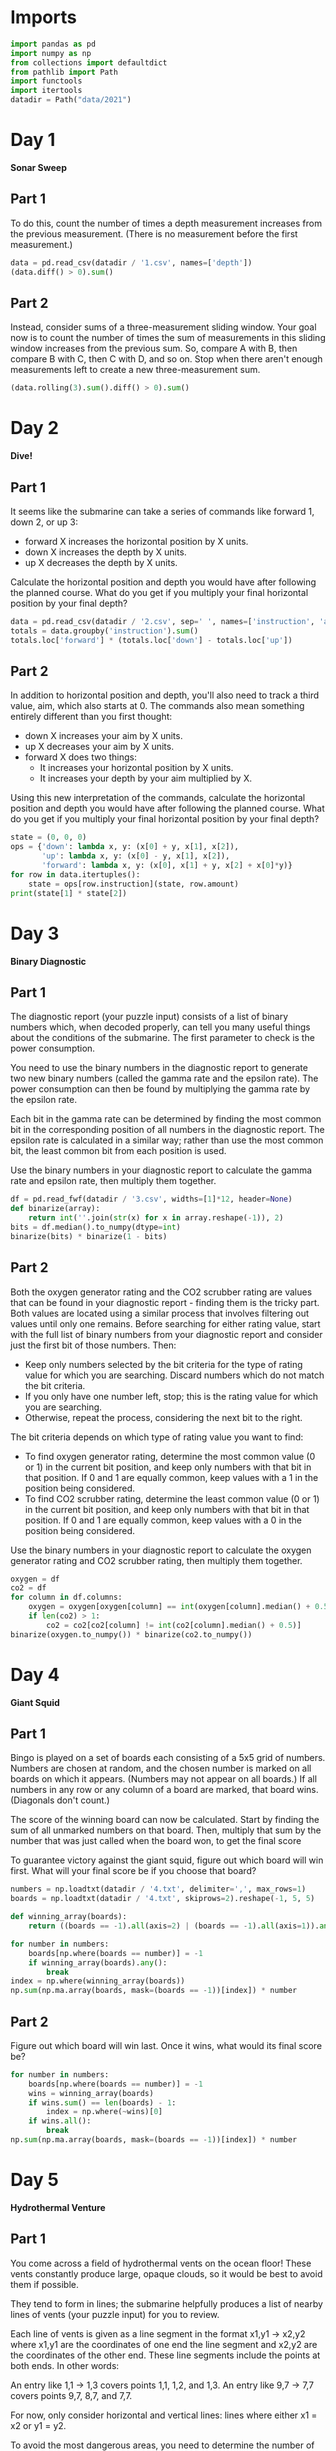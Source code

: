 #+PROPERTY: header-args:jupyter-python  :session aoc :kernel python
#+PROPERTY: header-args    :pandoc t

* Imports
#+begin_src jupyter-python
import pandas as pd
import numpy as np
from collections import defaultdict
from pathlib import Path
import functools
import itertools
datadir = Path("data/2021")
#+end_src

* Day 1
*Sonar Sweep*
** Part 1
To do this, count the number of times a depth measurement increases from the previous measurement. (There is no measurement before the first measurement.)
#+begin_src jupyter-python
  data = pd.read_csv(datadir / '1.csv', names=['depth'])
  (data.diff() > 0).sum()
#+end_src

** Part 2
Instead, consider sums of a three-measurement sliding window.  Your goal now is to count the number of times the sum of measurements in this sliding window increases from the previous sum. So, compare A with B, then compare B with C, then C with D, and so on. Stop when there aren't enough measurements left to create a new three-measurement sum.
#+begin_src jupyter-python
(data.rolling(3).sum().diff() > 0).sum()
#+end_src

* Day 2
*Dive!*
** Part 1
It seems like the submarine can take a series of commands like forward 1, down 2, or up 3:

    - forward X increases the horizontal position by X units.
    - down X increases the depth by X units.
    - up X decreases the depth by X units.

Calculate the horizontal position and depth you would have after following the planned course. What do you get if you multiply your final horizontal position by your final depth?
#+begin_src jupyter-python
  data = pd.read_csv(datadir / '2.csv', sep=' ', names=['instruction', 'amount'])
  totals = data.groupby('instruction').sum()
  totals.loc['forward'] * (totals.loc['down'] - totals.loc['up'])
#+end_src

** Part 2
In addition to horizontal position and depth, you'll also need to track a third value, aim, which also starts at 0. The commands also mean something entirely different than you first thought:

    - down X increases your aim by X units.
    - up X decreases your aim by X units.
    - forward X does two things:
        - It increases your horizontal position by X units.
        - It increases your depth by your aim multiplied by X.

Using this new interpretation of the commands, calculate the horizontal position and depth you would have after following the planned course. What do you get if you multiply your final horizontal position by your final depth?
#+begin_src jupyter-python
  state = (0, 0, 0)
  ops = {'down': lambda x, y: (x[0] + y, x[1], x[2]),
         'up': lambda x, y: (x[0] - y, x[1], x[2]),
         'forward': lambda x, y: (x[0], x[1] + y, x[2] + x[0]*y)}
  for row in data.itertuples():
      state = ops[row.instruction](state, row.amount)
  print(state[1] * state[2])
#+end_src

* Day 3
*Binary Diagnostic*
** Part 1
The diagnostic report (your puzzle input) consists of a list of binary numbers which, when decoded properly, can tell you many useful things about the conditions of the submarine. The first parameter to check is the power consumption.

You need to use the binary numbers in the diagnostic report to generate two new binary numbers (called the gamma rate and the epsilon rate). The power consumption can then be found by multiplying the gamma rate by the epsilon rate.

Each bit in the gamma rate can be determined by finding the most common bit in the corresponding position of all numbers in the diagnostic report. The epsilon rate is calculated in a similar way; rather than use the most common bit, the least common bit from each position is used.

Use the binary numbers in your diagnostic report to calculate the gamma rate and epsilon rate, then multiply them together.

#+begin_src jupyter-python
df = pd.read_fwf(datadir / '3.csv', widths=[1]*12, header=None)
def binarize(array):
    return int(''.join(str(x) for x in array.reshape(-1)), 2)
bits = df.median().to_numpy(dtype=int)
binarize(bits) * binarize(1 - bits)
#+end_src

** Part 2
Both the oxygen generator rating and the CO2 scrubber rating are values that can be found in your diagnostic report - finding them is the tricky part. Both values are located using a similar process that involves filtering out values until only one remains. Before searching for either rating value, start with the full list of binary numbers from your diagnostic report and consider just the first bit of those numbers. Then:

    - Keep only numbers selected by the bit criteria for the type of rating value for which you are searching. Discard numbers which do not match the bit criteria.
    - If you only have one number left, stop; this is the rating value for which you are searching.
    - Otherwise, repeat the process, considering the next bit to the right.

The bit criteria depends on which type of rating value you want to find:

    - To find oxygen generator rating, determine the most common value (0 or 1) in the current bit position, and keep only numbers with that bit in that position. If 0 and 1 are equally common, keep values with a 1 in the position being considered.
    - To find CO2 scrubber rating, determine the least common value (0 or 1) in the current bit position, and keep only numbers with that bit in that position. If 0 and 1 are equally common, keep values with a 0 in the position being considered.

Use the binary numbers in your diagnostic report to calculate the oxygen generator rating and CO2 scrubber rating, then multiply them together.

#+begin_src jupyter-python
oxygen = df
co2 = df
for column in df.columns:
    oxygen = oxygen[oxygen[column] == int(oxygen[column].median() + 0.5)]
    if len(co2) > 1:
        co2 = co2[co2[column] != int(co2[column].median() + 0.5)]
binarize(oxygen.to_numpy()) * binarize(co2.to_numpy())
#+end_src

* Day 4
*Giant Squid*

** Part 1
Bingo is played on a set of boards each consisting of a 5x5 grid of numbers. Numbers are chosen at random, and the chosen number is marked on all boards on which it appears. (Numbers may not appear on all boards.) If all numbers in any row or any column of a board are marked, that board wins. (Diagonals don't count.)

The score of the winning board can now be calculated. Start by finding the sum of all unmarked numbers on that board. Then, multiply that sum by the number that was just called when the board won, to get the final score

To guarantee victory against the giant squid, figure out which board will win first. What will your final score be if you choose that board?

#+begin_src jupyter-python
  numbers = np.loadtxt(datadir / '4.txt', delimiter=',', max_rows=1)
  boards = np.loadtxt(datadir / '4.txt', skiprows=2).reshape(-1, 5, 5)

  def winning_array(boards):
      return ((boards == -1).all(axis=2) | (boards == -1).all(axis=1)).any(axis=1)

  for number in numbers:
      boards[np.where(boards == number)] = -1
      if winning_array(boards).any():
          break
  index = np.where(winning_array(boards))
  np.sum(np.ma.array(boards, mask=(boards == -1))[index]) * number
#+end_src

** Part 2
Figure out which board will win last. Once it wins, what would its final score be?

#+begin_src jupyter-python
  for number in numbers:
      boards[np.where(boards == number)] = -1
      wins = winning_array(boards)
      if wins.sum() == len(boards) - 1:
          index = np.where(~wins)[0]
      if wins.all():
          break
  np.sum(np.ma.array(boards, mask=(boards == -1))[index]) * number
#+end_src

* Day 5
*Hydrothermal Venture*
** Part 1
You come across a field of hydrothermal vents on the ocean floor! These vents constantly produce large, opaque clouds, so it would be best to avoid them if possible.

They tend to form in lines; the submarine helpfully produces a list of nearby lines of vents (your puzzle input) for you to review.

Each line of vents is given as a line segment in the format x1,y1 -> x2,y2 where x1,y1 are the coordinates of one end the line segment and x2,y2 are the coordinates of the other end. These line segments include the points at both ends. In other words:

    An entry like 1,1 -> 1,3 covers points 1,1, 1,2, and 1,3.
    An entry like 9,7 -> 7,7 covers points 9,7, 8,7, and 7,7.

For now, only consider horizontal and vertical lines: lines where either x1 = x2 or y1 = y2.

To avoid the most dangerous areas, you need to determine the number of points where at least two lines overlap.

Consider only horizontal and vertical lines. At how many points do at least two lines overlap?
#+begin_src jupyter-python
  data = pd.read_csv(datadir / '5.txt', names=['x1', 'middle', 'y2'])
  data[['y1', 'x2']] = data['middle'].apply(lambda x: pd.Series(x.split('->')).astype('int'))
  grid = np.zeros((1000, 1000))

  def endpoints_to_line(x1, x2, y1, y2):
      steps = max(abs(x1 - x2), abs(y1- y2))
      delta = np.array([np.sign(x2 - x1), np.sign(y2 - y1)])
      points = [np.array([x1, y1]) + delta * n for n in range(steps + 1)]
      return tuple(np.array(points).T.tolist())

  on_axis = data[(data['x1'] == data['x2']) | (data['y1'] == data['y2'])]
  for row in on_axis.itertuples():
      grid[endpoints_to_line(row.x1, row.x2, row.y1, row.y2)] += 1

  (grid > 1).sum()
#+end_src

** Part 2
Unfortunately, considering only horizontal and vertical lines doesn't give you the full picture; you need to also consider diagonal lines.

Consider all of the lines. At how many points do at least two lines overlap?
#+begin_src jupyter-python
  skewed = data[(data['x1'] != data['x2']) & (data['y1'] != data['y2'])]
  for row in skewed.itertuples():
      grid[endpoints_to_line(row.x1, row.x2, row.y1, row.y2)] += 1

  (grid > 1).sum()
#+end_src

* Day 6
*Lanternfish*

** Part 1
Although you know nothing about this specific species of lanternfish, you make some guesses about their attributes. Surely, each lanternfish creates a new lanternfish once every 7 days.

However, this process isn't necessarily synchronized between every lanternfish - one lanternfish might have 2 days left until it creates another lanternfish, while another might have 4. So, you can model each fish as a single number that represents the number of days until it creates a new lanternfish.

Furthermore, you reason, a new lanternfish would surely need slightly longer before it's capable of producing more lanternfish: two more days for its first cycle.

A lanternfish that creates a new fish resets its timer to 6, not 7 (because 0 is included as a valid timer value). The new lanternfish starts with an internal timer of 8 and does not start counting down until the next day.

Realizing what you're trying to do, the submarine automatically produces a list of the ages of several hundred nearby lanternfish (your puzzle input).

Each day, a 0 becomes a 6 and adds a new 8 to the end of the list, while each other number decreases by 1 if it was present at the start of the day.

Find a way to simulate lanternfish. How many lanternfish would there be after 80 days?
#+begin_src jupyter-python
  data = np.loadtxt(datadir / '6.txt', delimiter=',', dtype=int)
  population, _ = np.histogram(data, range(10))
  transition_matrix = np.roll(np.eye(9, dtype=int), 1, axis=1)
  transition_matrix[6, 0] = 1
  (np.linalg.matrix_power(transition_matrix, 80) @ population).sum()
#+end_src

** Part 2
Suppose the lanternfish live forever and have unlimited food and space. Would they take over the entire ocean?

How many lanternfish would there be after 256 days?
#+begin_src jupyter-python
    (np.linalg.matrix_power(transition_matrix, 256) @ population).sum()
#+end_src

* Day 7
*The Treachery of Whales*
** Part 1
A giant whale has decided your submarine is its next meal, and it's much faster than you are. There's nowhere to run!

Suddenly, a swarm of crabs (each in its own tiny submarine - it's too deep for them otherwise) zooms in to rescue you! They seem to be preparing to blast a hole in the ocean floor; sensors indicate a massive underground cave system just beyond where they're aiming!

The crab submarines all need to be aligned before they'll have enough power to blast a large enough hole for your submarine to get through. However, it doesn't look like they'll be aligned before the whale catches you! Maybe you can help?

There's one major catch - crab submarines can only move horizontally.

You quickly make a list of the horizontal position of each crab (your puzzle input). Crab submarines have limited fuel, so you need to find a way to make all of their horizontal positions match while requiring them to spend as little fuel as possible.

Each change of 1 step in horizontal position of a single crab costs 1 fuel.

Determine the horizontal position that the crabs can align to using the least fuel possible. How much fuel must they spend to align to that position?
#+begin_src jupyter-python
  data = np.loadtxt(datadir / '7.csv', delimiter=',', dtype=int)
  np.abs(data - np.median(data)).sum()
#+end_src

** Part 2
The crabs don't seem interested in your proposed solution. Perhaps you misunderstand crab engineering?

As it turns out, crab submarine engines don't burn fuel at a constant rate. Instead, each change of 1 step in horizontal position costs 1 more unit of fuel than the last: the first step costs 1, the second step costs 2, the third step costs 3, and so on.

Determine the horizontal position that the crabs can align to using the least fuel possible so they can make you an escape route! How much fuel must they spend to align to that position?
#+begin_src jupyter-python
  def cost(position):
      delta = np.abs(data - position)
      return ((delta) * (delta + 1) / 2).sum()

  options = [cost(int(data.mean())), cost(int(data.mean() + 0.5))]
  min(options)
#+end_src

* Day 8
*Seven Segment Search*
** Part 1
#+begin_src jupyter-python
  with open(datadir / '8.txt', encoding='utf8') as f:
      data = f.readlines()
  segments = [line.split("|")[1].strip().split() for line in data]
  mylen = np.vectorize(len)
  np.isin(mylen(segments), [2, 3, 4, 7]).sum()
#+end_src

** Part 2
This is an obvious task for constraint programming. It feels a bit like cheating, so I'll see if I can come up with a home-grown approach at a later stage. I'll start by describing the segment pattern of each digit. I'm deliberately using numbers for the segment positions and letters for the segment names so that I don't get confused.


The solution below works, but it's fairly slow.
#+begin_src jupyter-python
  import constraint
  digits = {
      (1,2,3,5,6,7):   0,
      (3,6):           1,
      (1,3,4,5,7):     2,
      (1,3,4,6,7):     3,
      (2,3,4,6):       4,
      (1,2,4,6,7):     5,
      (1,2,4,5,6,7):   6,
      (1,3,6):         7,
      (1,2,3,4,5,6,7): 8,
      (1,2,3,4,6,7):   9,
  }

  def generate_constraint(display_string):
      segments = [candidate for candidate in digits.keys() if len(candidate) == len(display_string)]
      def inner(a, b, c, d, e, f, g):
          scope = locals()
          variables = [eval(x, scope) for x in display_string]
          for value in segments:
              if set(variables) == set(value):
                  return True
      return inner
  total = 0
  for line in data:
      clues = line.replace(" | ", " ").split()
      output = line.split(" | ")[1].split()
      problem = constraint.Problem()
      problem.addVariables("abcdefg", range(1, 8))
      problem.addConstraint(constraint.AllDifferentConstraint())
      for item in clues:
          problem.addConstraint(generate_constraint(item), 'abcdefg')
      solution = problem.getSolutions()[0]
      total += int(''.join(str(digits[tuple(sorted(solution[x] for x in number))]) for number in output))

  total
#+end_src

We can be a bit cleverer than this by exploiting the structure in our data.

We know that every digit occurs before the pipe for every row in our input.

 Using that, we can immediately identify segment 1, segments {36} segments {24} and segments {57}.

 The three five segment numbers let us disambiguate {147}, {25}, {36}. 147 occur in every group, 25 in only 1 and 36 in two

 The three six segment numbers let us disambiguate {1267}, {345}.

 1 is the segment present in 3 but not in 2.
 2 is the segment present in 4, not present in 2, and present in every 6
 3 is the segment present in 2 which is not present in every 6
 4 is the segment present in 4, not present in 2, and not present in every 6
 5 is the segment not present in 4 which only occurs once in 5
 6 is the segment which is present in 2 and is present in every 6
 7 is the segment present in every 5, not present in every 6, not present in 4

 It's not super elegant, and I kind of prefer just using the generalised constraints programming.

* Day 9
*Smoke Basin*
** Part 1
#+begin_src jupyter-python
  data = pd.read_fwf(datadir / '9.txt', widths=[1]*100, header=None).to_numpy()
  data = np.pad(data, pad_width=1, mode='constant', constant_values=9)
  mask = ((data < np.roll(data, -1, axis=0))
          & (data < np.roll(data, 1, axis=0))
          & (data < np.roll(data, -1))
          & (data < np.roll(data, 1)))
  np.ma.array(data + 1, mask=~mask).sum()
#+end_src

** Part 2
#+begin_src jupyter-python
  def up(x, y): return x, y + 1
  def down(x, y): return x, y - 1
  def left(x, y): return x - 1, y
  def right(x, y): return x + 1, y
  moves = [up, down, left, right]

  def basin(x ,y):
      visited = np.zeros(data.shape, dtype=bool)
      neighbors = [(x, y)]
      result = 0
      while neighbors:
          x, y = neighbors.pop()
          if data[x, y] == 9 or visited[x, y]:
              continue
          result += 1
          visited[x, y] = True
          for move in moves:
              new_x, new_y = move(x, y)
              if not visited[new_x, new_y]:
                  neighbors.append((new_x, new_y))
      return result
  low_points = zip(*np.where(mask))
  sizes = list(map(lambda x: basin(*x), low_points))
  print(np.product(sorted(sizes)[-3:]))
#+end_src

* Day 10
*Syntax Scoring*
** Part 1

#+begin_src jupyter-python
  with open(datadir / '10.txt', encoding='utf8') as f:
      lines = f.readlines()

  pairs = ["[]", "()", "<>", "{}"]

  def normalize(string):
      old_string = string
      while True:
          for pair in pairs:
              string = string.replace(pair, "")
          if string == old_string:
              break
          old_string = string
      return string

  scores = {")": 3, "]": 57, "}": 1197, ">": 25137}
  total = 0
  for line in lines:
      normalized = normalize(line)
      indices = np.array([normalized.find(pair[1]) for pair in pairs])
      if (indices == -1).all():
          continue
      index = min(index for index in indices if index != -1)
      total += scores[normalized[index]]
  print(total)
#+end_src


** Part 2

#+begin_src jupyter-python
  delimiters = " ([{<"
  scores = []
  for line in lines:
      normalized = normalize(line.strip())
      indices = np.array([normalized.find(pair[1]) for pair in pairs])
      if (indices != -1).any():
          continue
      scores.append(functools.reduce(lambda x, y: 5 * x + delimiters.find(y), normalized[::-1], 0))
  int(np.median(scores))
#+end_src

* Day 11: Dumbo Octopus
** Part 1
#+begin_src jupyter-python
    def find_neighbors(x, y):
        return ((x - 1, x - 1, x - 1, x, x, x + 1, x + 1, x + 1),
                (y - 1, y, y + 1, y - 1, y + 1, y - 1, y, y + 1))

    def step(board):
      board += 1
      flashed = np.zeros(board.shape, dtype=bool)
      indices = list(zip(*np.where(board > 9)))
      while indices:
          x, y = indices.pop()
          if flashed[x, y]:
              continue
          flashed[x, y] = True
          neighbors = find_neighbors(x, y)
          board[neighbors] += 1
          for neighbor in zip(*neighbors):
              if board[neighbor] > 9:
                  indices.append(neighbor)
      board[np.where(flashed)] = 0
      return flashed.sum()

    result = 0
    data = pd.read_fwf(datadir / '11.txt', widths=[1]*10, header=None).to_numpy(dtype=float)
    data = np.pad(data, pad_width=1, mode='constant', constant_values=-np.inf)
    arr = data.copy()
    for i in range(100):
        result += step(arr)
    print(result)

#+end_src

** Part 2
#+begin_src jupyter-python
  count = 0
  arr = data.copy()
  while arr[1:-1, 1:-1].sum() > 0:
      step(arr)
      count += 1
  count

#+end_src

* Day 12
*Passage Pathing*
** Part 1
#+begin_src jupyter-python
  def flatten(mylist):
      return (element for sublist in mylist for element in sublist)

  def edges_to_tree(edges, repeat_visits = 0):
      tree = defaultdict(set)
      for e1, e2 in edges:
          tree[e1].add(e2)
          tree[e2].add(e1)
      return tree

  def remove_node(tree, node):
      tree = tree.copy()
      neighbors = tree[node]
      del tree[node]
      for neighbor in neighbors:
          tree[neighbor] = tree[neighbor] - set([node])
      return tree

  def paths(tree, node, end):
      if node == end:
          return [(end,)]
      if not tree[node]:
          return []
      new_tree = tree if node == node.upper() else remove_node(tree, node)
      return [(node,) + x for x in flatten([paths(new_tree, neighbor, end) for neighbor in tree[node]])]


  with open(datadir / "12.txt", encoding="utf8") as f:
      data = f.readlines()
  edges = [line.strip().split("-") for line in data]
  tree = edges_to_tree(edges)
  len(paths(tree, "start", "end"))

#+end_src

** Part 2
#+begin_src jupyter-python
  def paths(tree):
      def inner(subtree, node, end, state):
          if node == end:
              return [(end,)]
          if not subtree[node]:
              return []
          new_tree = subtree if node == node.upper() else remove_node(subtree, node)
          tail = [inner(new_tree, neighbor, end, state) for neighbor in subtree[node]]
          if state == 1 and node != "start":
              tail += [inner(subtree, neighbor, end, 0) for neighbor in subtree[node]]
          return [(node,) + x for x in flatten(tail)]

      return inner(tree, "start", "end", 1)
  len(set(paths(tree)))
#+end_src

* Day 13
*Transparent Origami*
** Part 1

#+begin_src jupyter-python
  start = np.loadtxt(datadir / '13.txt', delimiter=',', dtype=int)
  arr = np.zeros(start.max(axis=0) + 1, dtype=bool)
  arr[start[:, 0], start[:, 1]] = 1

  top  = arr[:655]
  bottom = arr[656:]
  bottom = np.pad(bottom, ((0, top.shape[0] - bottom.shape[0]), (0, 0)))
  print((top | np.flip(bottom, 0)).sum())
#+end_src

** Part 2
#+begin_src jupyter-python
  replacement = np.vectorize(lambda x: "#" if x else " ")
  instructions = ["x=655", "y=447", "x=327", "y=223", "x=163", "y=111", "x=81", "y=55", "x=40", "y=27", "y=13", "y=6"]
  for instruction in instructions:
      direction, position = instruction.split("=")
      position = int(position)
      arr = arr.T if direction == "y" else arr
      top = arr[:position]
      bottom = arr[position + 1:]
      if top.shape[0] < bottom.shape[0]:
          top = np.pad(top, ((bottom.shape[0] - top.shape[0], 0), (0, 0)))
      else:
          bottom = np.pad(bottom, ((0, top.shape[0] - bottom.shape[0]), (0, 0)))
      arr = np.flip(bottom, 0) | top
      arr = arr.T if direction == "y" else arr
  for row in replacement(arr.T):
      print(''.join(row))

#+end_src

* Day 14
*Extended Polymerization*

Here's another puzzle that seems tailor made for a transition matrix based approach. We are given an initial state, and a set of rules for producing the next state from the current state. The rules are all phrased in terms of pairs, so we should work in the basis of pairs of elements.

A rule like CH -> B should be interpreted as state "CH" produces states "CB" and "BH" in the next generation.

** Part 1
#+begin_src jupyter-python
  state_string = "VCOPVNKPFOOVPVSBKCOF"
  with open(datadir / '14.txt', encoding='utf8') as f:
      data = f.readlines()
  transition_elements = ''.join(line.strip().replace(" -> ", "") for line in data)
  elements = sorted(set(state_string + transition_elements))
  n = len(elements)
  def encode(pair):
      return elements.index(pair[0]) * n + elements.index(pair[1])
  initial_pairs = [encode(state_string[i:i+2]) for i in range(len(state_string) - 1)]
  initial_state = np.zeros(n ** 2, dtype=np.int64)
  for pair in initial_pairs:
      initial_state[pair] += 1
  transition_matrix = np.zeros((n**2, n**2), dtype=np.int64)
  for line in data:
      source, target = line.strip().split(" -> ")
      transition_matrix[encode(source), encode(source[0] + target)] = 1
      transition_matrix[encode(source), encode(target + source[1])] = 1

  def count(state):
      result = defaultdict(int)
      result[state_string[0]] += 1
      result[state_string[-1]] += 1
      for index, number in enumerate(state):
          result[elements[int(index % n)]] += number
          result[elements[int(index // n)]] += number
      return {k : int(v / 2) for k, v in result.items()}

  totals = count(initial_state.T @ (np.linalg.matrix_power(transition_matrix, 10)))
  pd.Series(totals).max() - pd.Series(totals).min()
#+end_src

** Part 2
#+begin_src jupyter-python
  totals = count(initial_state.T @ (np.linalg.matrix_power(transition_matrix, 40)))
  pd.Series(totals).max() - pd.Series(totals).min()
#+end_src

* Day 15
*Chiton*
This is a shortest path search, which I really don't remember how to do. Here goes nothing
#+begin_src jupyter-python
  data = pd.read_fwf(datadir / '15.txt', widths=[1]*100, header=None).to_numpy(dtype=float)
  data = np.pad(data, 1, constant_values = np.inf)
  auxiliary = np.zeros(data.shape)
  start = (1, 1)
  def get_neighbors(x, y):
      coords = [(x-1, y), (x + 1, y), (x, y - 1), (x, y + 1)]
      return[[data[coord], coord] for coord in coords]
  neighbors = sorted(get_neighbors(*start), key=lambda x: x[0])
  while neighbors:
      cost, (x, y) = neighbors.pop(0)
      if auxiliary[x, y]:
          continue
      auxiliary[x, y] = cost
      new_neighbors = [[cell[0] + cost, cell[1]] for cell in get_neighbors(x, y)]
      neighbors = sorted(neighbors + new_neighbors, key = lambda x: x[0])
      neighbors = [x for x in neighbors if x[0] < np.inf]
      if x == -2 and y == -2:
          break
  auxiliary[-2, -2]
#+end_src

This worked, but is almost too slow for part 2, which runs in about 60 s. Oh well
#+begin_src jupyter-python
  data = pd.read_fwf(datadir / '15.txt', widths=[1]*100, header=None).to_numpy(dtype=float)
  x, y = data.shape
  arr = np.zeros([5  * x, 5 * y])
  for i in range(5):
      for j in range(5):
          arr[i * x: (i + 1) * x, j * y : (j + 1) * y] = data + i + j
  def get_neighbors(x, y):
      coords = [(x-1, y), (x + 1, y), (x, y - 1), (x, y + 1)]
      return[[arr[coord], coord] for coord in coords]
  arr = ((arr - 1) % 9) + 1
  arr = np.pad(arr, 1, constant_values = np.inf)
  start = (1, 1)
  neighbors = sorted(get_neighbors(*start), key=lambda x: x[0])
  auxiliary = np.zeros(arr.shape)
  while neighbors:
      cost, (x, y) = neighbors.pop(0)
      if auxiliary[x, y]:
          continue
      auxiliary[x, y] = cost
      new_neighbors = [[cell[0] + cost, cell[1]] for cell in get_neighbors(x, y)]
      neighbors = sorted(neighbors + new_neighbors, key = lambda x: x[0])
      neighbors = [x for x in neighbors if x[0] < np.inf]
  auxiliary[-2, -2]
#+end_src

* Day 16
*Packet Decoder*

#+begin_src jupyter-python
  nybbles = {hex(i)[2:]: bin(i)[2:].rjust(4, '0') for i in range(16)}
  def parse(bitstring):
      if len(bitstring) == 0 or set(bitstring) == set("0"):
          return 0, 0
      version = int(bitstring[:3], 2)
      offset = 3
      type_id = int(bitstring[offset:offset + 3], 2)
      offset +=  3
      if type_id == 4:
          while True:
              chunk = bitstring[offset:offset + 5]
              offset += 5
              if chunk[0] != "1":
                  break
          return version, offset
      kind = bitstring[offset]
      offset += 1
      if kind == "0":
          length = int(bitstring[offset: offset + 15], 2)
          offset += 15
          target = offset + length
          while offset != target:
              dv, do = parse(bitstring[offset:])
              version += dv
              offset += do
          return version, target
      if kind == "1":
          n_operators = int(bitstring[offset: offset + 11], 2)
          offset += 11
          for i in range(n_operators):
              dv, do = parse(bitstring[offset:])
              version += dv
              offset += do
          return version, offset

  with open (datadir / '16.txt') as f:
      data = f.readline().strip()
  # data = "A0016C880162017C3686B18A3D4780"
  bits = ''.join(nybbles[x.lower()] for x in data)
  parse(bits)
#+end_src

For part 2, we have to completely ignore the version number and actually do something with the data associated with each packet. Actually moving through the packet happens in the same way, but what we have to do at each level is sufficiently different that it's not worth it to try and reuse the parsing function.

#+begin_src jupyter-python
  def evaluate_one_packet(bitstring):
      offset = 3
      type_id = int(bitstring[offset:offset + 3], 2)
      offset +=  3
      if type_id == 4:
          result = ""
          while True:
              chunk = bitstring[offset:offset + 5]
              result += chunk[1:]
              offset += 5
              if chunk[0] == "0":
                  break
          return int(result, 2), offset
      kind = bitstring[offset]
      offset += 1
      operands = []
      if kind == "0":
          length = int(bitstring[offset: offset + 15], 2)
          offset += 15
          target = offset + length
          while offset < target:
              operand, do = evaluate_one_packet(bitstring[offset:])
              operands.append(operand)
              offset += do
      elif kind == "1":
          n_operators = int(bitstring[offset: offset + 11], 2)
          offset += 11
          for i in range(n_operators):
              operand, do = evaluate_one_packet(bitstring[offset:])
              operands.append(operand)
              offset += do
      operators = [sum, np.product, min, max,
                   None,
                   lambda x: x[0] > x[1], lambda x: x[0] < x[1], lambda x: x[0] == x[1]]
      return operators[type_id](operands), offset
  print(evaluate_one_packet(bits)[0])
#+end_src

* Day 17
*Trick Shot*
** Part 1
First pen and paper solution for this year.

Things to note:

1. x and y are completely decoupled
2. There exists a time velocity x_0 such that the probe will be within the target area for all t > some t_i
3. As long as the up velocity is greater than this, then by the time the probe reaches the baseline in y, it will have stopped in x.
4. The arc up and down is symmetric; a probe launched from y=0 at t=0 with v=v0 will hit y=0 at t=2v0 + 1
5. This probe will have velocity (-v0 - 1) at that point
6. If  -v0 - 1 < bottom of target, then the probe will entirely miss the target in the next step
7. The greater v0 is, the higher the probe will go; ymax = ½ v0 (v0 + 1)
8. So we just set -v0 - 1 = -126 => v0 = 125
9. So ymax = 125 * 126 / 2 = 7875.
10. ∎

** Part 2

#+begin_src jupyter-python
  xmin, xmax =  217, 240
  ymin, ymax = -126, -69
  parabola = lambda v, t: (t * v - int(t * (t - 1) / 2))

  time_map = defaultdict(list)
  for vy in range(ymin, -ymin):
      for time in [t for t in range(1, 3 - 2*ymin) if parabola(vy, t) in range(ymin, ymax + 1)]:
          time_map[time].append(vy)

  def x_times(vx):
      times = [t for t in range(1, vx) if parabola(vx, t) in range(xmin, xmax + 1)]
      if vx - 1 in times:
          times += list(range(max(times) + 1, max(time_map.keys()) + 1))
      return times

  result = []
  for vx in range(int(0.5 + np.sqrt(0.25 + 2 * xmin)), xmax + 1):
      times = x_times(vx)
      for time in times:
          for vy in time_map[time]:
              result.append((vx, vy))
  print(len(set(result)))
#+end_src

* Day 18
*Snailfish*
** Part 1
#+begin_src jupyter-python

  def to_node(thing, depth):
      if isinstance(thing, int):
          return thing
      elif isinstance(thing, Pair):
          for node in thing.traverse():
              node.depth += 1
          return thing
      else:
          return Pair(thing[0], thing[1], depth+1)

  class Pair:
      def __init__(self, left, right, depth=0):
          self.depth = depth
          self.left = to_node(left, depth)
          self.right = to_node(right, depth)

      def leftmost(self):
          return self if isinstance(self.left, int) else self.left.leftmost()

      def rightmost(self):
          return self if isinstance(self.right, int) else self.right.rightmost()

      def sum(self):
          left = self.left if isinstance(self.left, int) else self.left.sum()
          right = self.right if isinstance(self.right, int) else self.right.sum()
          return 3*left + 2*right

      def traverse(self):
          left = [] if isinstance(self.left, int) else self.left.traverse()
          right = [] if isinstance(self.right, int) else self.right.traverse()
          return left + [self] + right

      def reduce(self):
          while True:
              altered = False
              altered = self.explode()
              if not altered:
                  altered = self.split()
                  if not altered:
                      return self

      def split(self):
          for node in self.traverse():
              for d in ['left', 'right']:
                  val  = getattr(node, d)
                  if isinstance(val, int) and val >= 10:
                      setattr(node, d, Pair(val // 2, val // 2 + val % 2, node.depth + 1))
                      return True
          return False

      def explode(self):
          traversal = self.traverse()
          for idx, node in enumerate(traversal):
              if node.depth == 4:
                  if idx == len(traversal) - 1:
                      parent = traversal[idx - 1]
                      direction = "right"
                  elif traversal[idx + 1].left == node:
                      parent = traversal[idx + 1]
                      direction = "left"
                  else:
                      parent = traversal[idx - 1]
                      direction = "right"
                  setattr(parent, direction, 0)
                  if idx != 0:
                      if isinstance(traversal[idx - 1].left, int):
                          traversal[idx - 1].left += node.left
                      else:
                          left_neighbor = traversal[idx -1].left.rightmost()
                          left_neighbor.right += node.left

                  if idx != len(traversal) - 1:
                      if isinstance(traversal[idx + 1].right, int):
                          traversal[idx + 1].right += node.right
                      else:
                          right_neighbor = traversal[idx + 1].right.leftmost()
                          right_neighbor.left += node.right
                  return True
          return False

  snumbers = []
  with open(datadir / '18.txt') as f:
      for line in f:
          snumbers.append(eval(line.strip()))
  result = Pair(*snumbers[0])
  for snumber in snumbers[1:]:
      result = Pair(result, Pair(*snumber)).reduce()
  print(result.sum())
#+end_src

** Part 2
#+begin_src jupyter-python
  import itertools
  maxval = 0
  for left, right in itertools.permutations(snumbers, 2):
      total = (Pair(left, right).reduce()).sum()
      maxval = total if total > maxval else maxval
  maxval
#+end_src

* Day 19
*Beacon Scanner*

We'll start by generating the 24 rotation matrices. There are six possible ways of permuting the axes, and eight possible sign conventions. Half of the sign conventions will be left-handed, so we discard them
#+begin_src jupyter-python
  rotations = []
  for permutation in (itertools.permutations([0,1,2], 3)):
      arr = np.zeros((3, 3), dtype=int)
      arr[np.array([0,1,2]), permutation] = 1
      for sign in itertools.product([-1, 1], repeat=3):
          rotation = arr.copy() * sign
          if np.linalg.det(rotation) > 0:
              rotations.append(rotation)
#+end_src

Then we find overlapping scanners in the input and populate a map (x, y) with the matrices to convert from y coordinates to x coordinates
#+begin_src jupyter-python
  from scipy.spatial.distance import pdist, squareform
  foo = open(datadir / '19.txt').read()[:-1]
  scanners = foo.split('\n\n')
  scanners = [np.array([list(map(int, line.split(','))) for line in scanner.split('\n')[1:]], dtype=int) for scanner in scanners]

  distances = [squareform(pdist(scanner)) for scanner in scanners]
  mapping = {}
  for a, b in itertools.combinations(range(len(scanners)), 2):
      pairs = []
      d0 = distances[a]
      d1 = distances[b]
      for i in range(len(d0)):
          for j in range(len(d1)):
              if len(np.intersect1d(d1[j], d0[i])) >= 12:
                  pairs.append((i, j))
      pairs = np.array(pairs)
      if len(pairs) < 12:
          continue
      x0 = scanners[a][pairs[:, 0]]
      y0 = scanners[b][pairs[:, 1]]
      for rotation in rotations:
          c = x0[0] - y0[0] @ rotation
          if (x0[1:] == (y0[1:] @ rotation + c)).all():
              mapping[(a, b)] = [rotation, c]
              mapping[(b, a)] = [rotation.T, -c @ rotation.T]
              break


#+end_src

We do some linear algebra to extend this map to all the scanners
#+begin_src jupyter-python
  while True:
      done = True
      for x in range(len(scanners)):
          columns = [pair[1] for pair in mapping.keys() if pair[0] == x]
          for y, z in itertools.combinations(columns, 2):
              if (y, z) not in mapping:
                  done = False
                  Q1, a1 = mapping[(x, y)]
                  Q2, a2 = mapping[(x, z)]
                  mapping[(z, y)] = [Q1 @ Q2.T, (a1 - a2) @ Q2.T]
                  mapping[(y, z)] = [Q2 @ Q1.T, (a2 - a1) @ Q1.T]
      if done:
          break
#+end_src

And then we convert all the initial coordinates to one representation and find its length
#+begin_src jupyter-python
  coords = [tuple(x) for x in scanners[0]]
  for idx in range(1, len(scanners)):
      Q, a = mapping[0, idx]
      coords += [tuple(x) for x in (np.array(scanners[idx]) @ Q + a)]
  print(len(set(coords)))
#+end_src

** Part 2
What is the largest Manhattan distance between any two scanners?
#+begin_src jupyter-python
  maxval = 0
  for i, j in itertools.combinations(range(len(scanners)), 2):
      total = sum(abs(mapping[(i, j)][1]))
      if total > maxval:
          maxval = total
  maxval
#+end_src

* Day 20
*Trench Map*
** Part 1 and 2
#+begin_src jupyter-python
  data = open(datadir / '20.txt').read()
  pixel_map = {".": 0, "#": 1}
  key, array = data.split('\n\n')
  key = np.array([pixel_map[x] for x in key.strip()], dtype=bool)
  new = np.array([[pixel_map[x] for x in line.strip()] for line in array.split('\n')[:-1]])
  for n in range(1, 51):
      old = np.pad(new, 2, constant_values = (n % 2 == 0))
      new = old.copy()
      for i in range(1, len(old) - 1):
          for j in range(1, len(old) - 1):
              index = sum((2 ** np.arange(9)) * old[i-1:i+2, j-1:j+2].ravel()[::-1] )
              new[i, j] = key[index]
      new = new[1:-1, 1:-1]
      if n == 2 or n == 50:
          print(new.sum())
#+end_src

* Day 21
*Dirac Dice*
** Part 1
Players take turns moving. On each player's turn, the player rolls the die three times and adds up the results. Then, the player moves that many times forward around the track.

After each player moves, they increase their score by the value of the space their pawn stopped on. Players' scores start at 0. The game immediately ends as a win for any player whose score reaches at least 1000.

Play a practice game using the deterministic 100-sided die. The moment either player wins, what do you get if you multiply the score of the losing player by the number of times the die was rolled during the game?
#+begin_src jupyter-python
  positions, scores, count = [4, 6], [0, 0], 0

  def step_one(position, score, count):
      position = (position + 3 * count + 5) % 10 + 1
      return position, score + position, count + 3

  i = 0
  while max(scores) < 1000:
      positions[i], scores[i % 2], count = step_one(positions[i%2], scores[i%2], count)
      i = 1 - i
  count * min(scores)
#+end_src

** Part 2
A second compartment opens, this time labeled Dirac dice. Out of it falls a single three-sided die.

Rolling this die splits the universe into three copies: one where the outcome of the roll was 1, one where it was 2, and one where it was 3.

The game is played the same as before, although to prevent things from getting too far out of hand, the game now ends when either player's score reaches at least 21.

#+begin_src jupyter-python
  states = {((4, 0), (6, 0)): 1}
  wins = [0, 0]
  # The frequency table for the 3x3 dice
  rolls = [0, 0, 0, 1, 3, 6, 7, 6, 3, 1]
  def step_one(states, player):
      new_states = defaultdict(int)
      for state in states:
          for step in range(3, 10):
              new_position = ((state[player][0] + step) - 1) % 10 + 1
              new_score = state[player][1] + new_position
              if new_score >= 21:
                  wins[player] += states[state] * rolls[step]
              else:
                  new_state = list(state)
                  new_state[player] = (new_position, new_score)
                  new_states[tuple(new_state)] += states[state] * rolls[step]
      return new_states, wins

  i = 0
  while states:
      states, wins = step_one(states, i)
      i = 1 - i

  max(wins)
#+end_src

* Day 22
*Reactor Reboot*
** Part 1

The first part can be solved trivially by using numpy's indexing
#+begin_src jupyter-python
  offset = 50
  board = np.zeros((101, 101, 101), dtype=int)

  def parse_line(line):
      command, line = line.split(" ")
      indices = [x.split("..") for x in line.strip().split(",")]
      return command, [[int(x[0][2:]), int(x[1]) + 1] for x in indices]

  lines = open(datadir / "22.txt").readlines()
  commands = [parse_line(line) for line in lines]
  values = {"on": 1, "off": 0}
  maxval = 0
  for command, indices in commands:
      idx = np.ravel(indices) + offset
      if max(abs(idx)) > maxval:
          maxval = max(abs(idx))
      if (idx < 0).any() or (idx > 100).any():
          continue
      board[idx[0]:idx[1], idx[2]:idx[3], idx[4]:idx[5]] = values[command]
  board.sum()
#+end_src

** Part 2

The above approach doesn't work for part two since the field of play is too large; we have ~ 100k elements in each direction, which give ~10**15 elements in total; far too much to keep in memory.

The first step is to realise that the vast majority of the empty space is never touched -- so there's no reason to store all those zeros.

What we can do instead is to store a set containing only the coordinates which are turned on. Turning on more coordinates corresponds to making the union with the new coordinate, while turning off coordinates is a set difference. This automatically accounts for not lighting coordinates which are already lit, and not turning off coordinates which are already off.

Unfortunately, this is still too memory intensive -- from the example solution, we see that at the end of the process, 2,758,514,936,282,235 coordinates are on, which is way too many to store individually.

We need an approach that only looks at corners of cuboids, and doesn't need to store the individual coordinates at all.

If there were only "on" instructions, we could use the inclusion-exclusion principle, along with the fact that the intersection of two cuboids is always another cuboid, or empty.

That is, the volume lit by one "on" instruction is just the volume of the cuboid it represents. The volume lit by two is the sum of the volumes of each, minus the volume of their intersection. The volume lit by three is:

- The volume of the individual cuboids
- Minus the volume of all the pairwise intersections
- Plus the volume of the triple intersection

And this extends to the general case. The volume lit after the n^th instruction, N, is:

The volume lit after the (n-1)th instruction plus the volume of N, minus the sum of the volumes of the pairwise intersection of N with all previous instructions, plus the sum of the volumes of intersection of N with all previously calculated pairs, and so on.

Turning a cuboid off is equivalent to removing the intersection between it and all the other cuboids from the sum, and then accounting for the double counting by adding back the triple intersections etc. But that's the same as we're doing for the positive cuboid, except for the off cuboid we never add the volume of the individual cuboid

We're going to need a way of calculating the intersection of two cuboids. But that's just the intersection of 3 pairs of lines, since the cuboids are axis-aligned. And we can intersect two line segments and hence two cuboids as follows
#+begin_src jupyter-python
def intersect_segments(x1, x2):
    pair = [max(x1[0], x2[0]), min(x1[1], x2[1])]
    return pair if pair[1] > pair[0] else False

def intersect_cuboids(c1, c2):
    result = [intersect_segments(*pair) for pair in zip(c1, c2)]
    return result if all(result) else False
#+end_src

The segments were originally given as closed intervals, but the parsing converted them to open intervals. The length of each is thus the endpoint minus the starting point. The volume of a cuboid is just the product the three lengths:
#+begin_src jupyter-python
  def cuboid_volume(cuboid):
      return np.product([[line[1] - line[0]] for line in cuboid])
#+end_src

The approach we'll take is to process the list of instructions sequentially, calculating the various intersections as we go. They'll go in a list where the first element represents the positive terms, and the second represents the negative terms. The final score is then just the sum of the positive values minus the sum of the negative values

 Putting it all together gives the follwing. For each instruction, we intersect with all previous cuboids, and swap the signs. If it's an "on" instruction, we also add the whole region to the list of positive volumes.
#+begin_src jupyter-python
  def reboot(instructions):
      state = [[], []]
      for instruction, region in instructions:
          extra = [region] if instruction == "on" else []
          clipped_state = [[c for cuboid in s if (c := intersect_cuboids(cuboid, region))] for s in state]
          state = [state[0] + clipped_state[1] + extra, state[1] + clipped_state[0]]
      return sum(map(cuboid_volume, state[0])) - sum(map(cuboid_volume, state[1]))
  reboot(commands)

#+end_src
